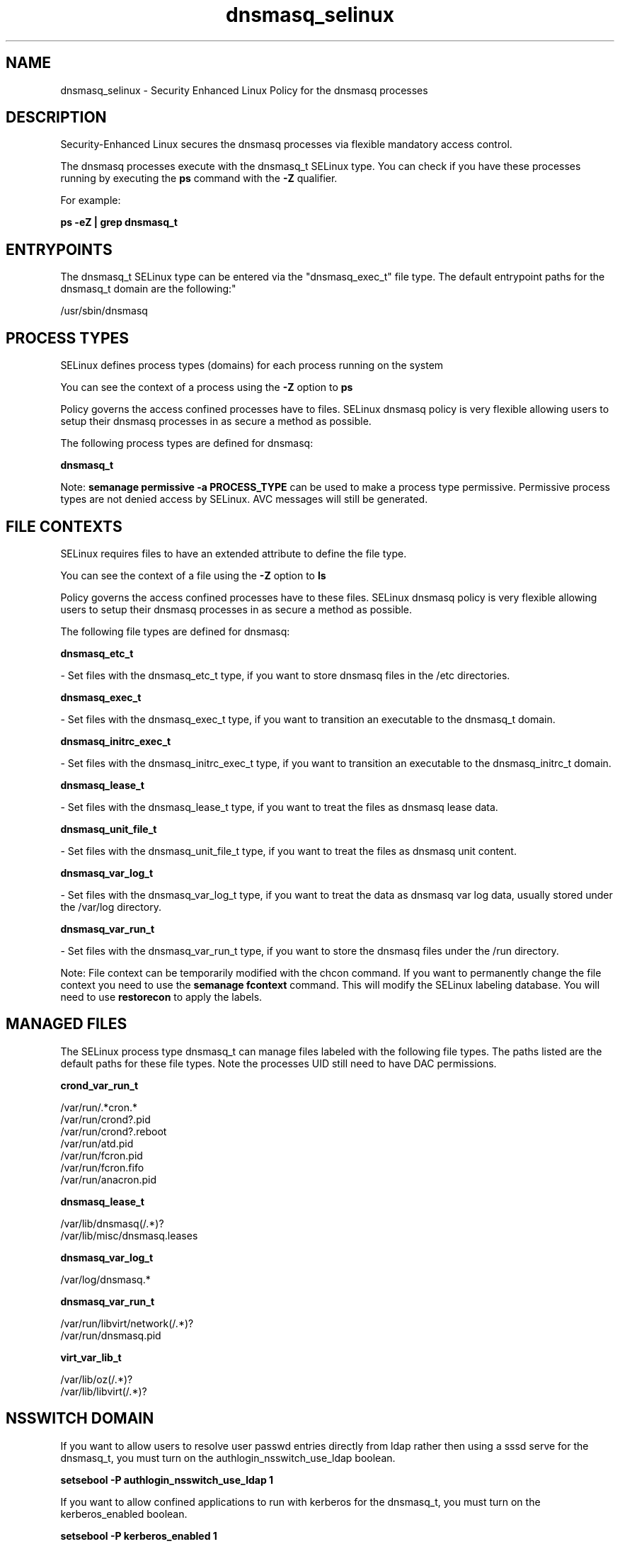 .TH  "dnsmasq_selinux"  "8"  "12-10-19" "dnsmasq" "SELinux Policy documentation for dnsmasq"
.SH "NAME"
dnsmasq_selinux \- Security Enhanced Linux Policy for the dnsmasq processes
.SH "DESCRIPTION"

Security-Enhanced Linux secures the dnsmasq processes via flexible mandatory access control.

The dnsmasq processes execute with the dnsmasq_t SELinux type. You can check if you have these processes running by executing the \fBps\fP command with the \fB\-Z\fP qualifier. 

For example:

.B ps -eZ | grep dnsmasq_t


.SH "ENTRYPOINTS"

The dnsmasq_t SELinux type can be entered via the "dnsmasq_exec_t" file type.  The default entrypoint paths for the dnsmasq_t domain are the following:"

/usr/sbin/dnsmasq
.SH PROCESS TYPES
SELinux defines process types (domains) for each process running on the system
.PP
You can see the context of a process using the \fB\-Z\fP option to \fBps\bP
.PP
Policy governs the access confined processes have to files. 
SELinux dnsmasq policy is very flexible allowing users to setup their dnsmasq processes in as secure a method as possible.
.PP 
The following process types are defined for dnsmasq:

.EX
.B dnsmasq_t 
.EE
.PP
Note: 
.B semanage permissive -a PROCESS_TYPE 
can be used to make a process type permissive. Permissive process types are not denied access by SELinux. AVC messages will still be generated.

.SH FILE CONTEXTS
SELinux requires files to have an extended attribute to define the file type. 
.PP
You can see the context of a file using the \fB\-Z\fP option to \fBls\bP
.PP
Policy governs the access confined processes have to these files. 
SELinux dnsmasq policy is very flexible allowing users to setup their dnsmasq processes in as secure a method as possible.
.PP 
The following file types are defined for dnsmasq:


.EX
.PP
.B dnsmasq_etc_t 
.EE

- Set files with the dnsmasq_etc_t type, if you want to store dnsmasq files in the /etc directories.


.EX
.PP
.B dnsmasq_exec_t 
.EE

- Set files with the dnsmasq_exec_t type, if you want to transition an executable to the dnsmasq_t domain.


.EX
.PP
.B dnsmasq_initrc_exec_t 
.EE

- Set files with the dnsmasq_initrc_exec_t type, if you want to transition an executable to the dnsmasq_initrc_t domain.


.EX
.PP
.B dnsmasq_lease_t 
.EE

- Set files with the dnsmasq_lease_t type, if you want to treat the files as dnsmasq lease data.


.EX
.PP
.B dnsmasq_unit_file_t 
.EE

- Set files with the dnsmasq_unit_file_t type, if you want to treat the files as dnsmasq unit content.


.EX
.PP
.B dnsmasq_var_log_t 
.EE

- Set files with the dnsmasq_var_log_t type, if you want to treat the data as dnsmasq var log data, usually stored under the /var/log directory.


.EX
.PP
.B dnsmasq_var_run_t 
.EE

- Set files with the dnsmasq_var_run_t type, if you want to store the dnsmasq files under the /run directory.


.PP
Note: File context can be temporarily modified with the chcon command.  If you want to permanently change the file context you need to use the 
.B semanage fcontext 
command.  This will modify the SELinux labeling database.  You will need to use
.B restorecon
to apply the labels.

.SH "MANAGED FILES"

The SELinux process type dnsmasq_t can manage files labeled with the following file types.  The paths listed are the default paths for these file types.  Note the processes UID still need to have DAC permissions.

.br
.B crond_var_run_t

	/var/run/.*cron.*
.br
	/var/run/crond?\.pid
.br
	/var/run/crond?\.reboot
.br
	/var/run/atd\.pid
.br
	/var/run/fcron\.pid
.br
	/var/run/fcron\.fifo
.br
	/var/run/anacron\.pid
.br

.br
.B dnsmasq_lease_t

	/var/lib/dnsmasq(/.*)?
.br
	/var/lib/misc/dnsmasq\.leases
.br

.br
.B dnsmasq_var_log_t

	/var/log/dnsmasq.*
.br

.br
.B dnsmasq_var_run_t

	/var/run/libvirt/network(/.*)?
.br
	/var/run/dnsmasq\.pid
.br

.br
.B virt_var_lib_t

	/var/lib/oz(/.*)?
.br
	/var/lib/libvirt(/.*)?
.br

.SH NSSWITCH DOMAIN

.PP
If you want to allow users to resolve user passwd entries directly from ldap rather then using a sssd serve for the dnsmasq_t, you must turn on the authlogin_nsswitch_use_ldap boolean.

.EX
.B setsebool -P authlogin_nsswitch_use_ldap 1
.EE

.PP
If you want to allow confined applications to run with kerberos for the dnsmasq_t, you must turn on the kerberos_enabled boolean.

.EX
.B setsebool -P kerberos_enabled 1
.EE

.SH "COMMANDS"
.B semanage fcontext
can also be used to manipulate default file context mappings.
.PP
.B semanage permissive
can also be used to manipulate whether or not a process type is permissive.
.PP
.B semanage module
can also be used to enable/disable/install/remove policy modules.

.PP
.B system-config-selinux 
is a GUI tool available to customize SELinux policy settings.

.SH AUTHOR	
This manual page was auto-generated using 
.B "sepolicy manpage"
by Daniel J Walsh.

.SH "SEE ALSO"
selinux(8), dnsmasq(8), semanage(8), restorecon(8), chcon(1), sepolicy(8)
